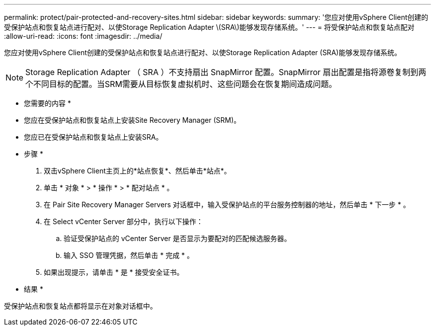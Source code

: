 ---
permalink: protect/pair-protected-and-recovery-sites.html 
sidebar: sidebar 
keywords:  
summary: '您应对使用vSphere Client创建的受保护站点和恢复站点进行配对、以使Storage Replication Adapter \(SRA\)能够发现存储系统。' 
---
= 将受保护站点和恢复站点配对
:allow-uri-read: 
:icons: font
:imagesdir: ../media/


[role="lead"]
您应对使用vSphere Client创建的受保护站点和恢复站点进行配对、以使Storage Replication Adapter (SRA)能够发现存储系统。


NOTE: Storage Replication Adapter （ SRA ）不支持扇出 SnapMirror 配置。SnapMirror 扇出配置是指将源卷复制到两个不同目标的配置。当SRM需要从目标恢复虚拟机时、这些问题会在恢复期间造成问题。

* 您需要的内容 *

* 您应在受保护站点和恢复站点上安装Site Recovery Manager (SRM)。
* 您应已在受保护站点和恢复站点上安装SRA。


* 步骤 *

. 双击vSphere Client主页上的*站点恢复*、然后单击*站点*。
. 单击 * 对象 * > * 操作 * > * 配对站点 * 。
. 在 Pair Site Recovery Manager Servers 对话框中，输入受保护站点的平台服务控制器的地址，然后单击 * 下一步 * 。
. 在 Select vCenter Server 部分中，执行以下操作：
+
.. 验证受保护站点的 vCenter Server 是否显示为要配对的匹配候选服务器。
.. 输入 SSO 管理凭据，然后单击 * 完成 * 。


. 如果出现提示，请单击 * 是 * 接受安全证书。


* 结果 *

受保护站点和恢复站点都将显示在对象对话框中。
